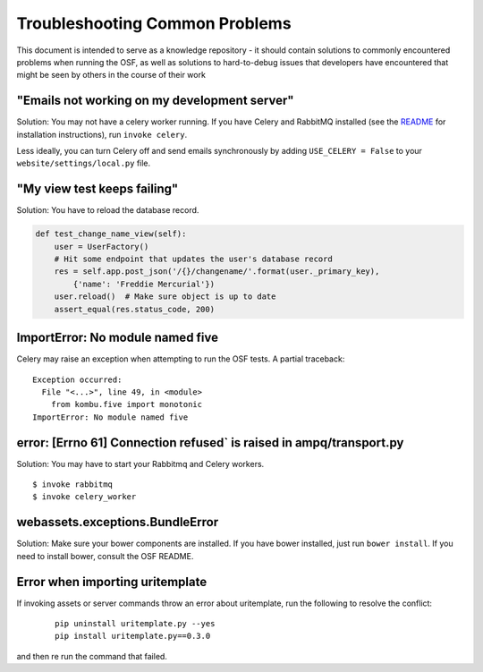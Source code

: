 Troubleshooting Common Problems
===============================

This document is intended to serve as a knowledge repository - it should contain
solutions to commonly encountered problems when running the OSF, as well as
solutions to hard-to-debug issues that developers have encountered that might be
seen by others in the course of their work

"Emails not working on my development server"
*********************************************

Solution: You may not have a celery worker running. If you have Celery and RabbitMQ installed (see the `README <https://github.com/CenterForOpenScience/osf>`_ for installation instructions), run ``invoke celery``.

Less ideally, you can turn Celery off and send emails synchronously by adding ``USE_CELERY = False`` to your ``website/settings/local.py`` file.

"My view test keeps failing"
****************************

Solution: You have to reload the database record.

.. code-block:: python

    def test_change_name_view(self):
        user = UserFactory()
        # Hit some endpoint that updates the user's database record
        res = self.app.post_json('/{}/changename/'.format(user._primary_key),
            {'name': 'Freddie Mercurial'})
        user.reload()  # Make sure object is up to date
        assert_equal(res.status_code, 200)


ImportError: No module named five
*********************************

Celery may raise an exception when attempting to run the OSF tests. A partial
traceback:

::

    Exception occurred:
      File "<...>", line 49, in <module>
        from kombu.five import monotonic
    ImportError: No module named five

error: [Errno 61] Connection refused` is raised in ampq/transport.py
********************************************************************

Solution: You may have to start your Rabbitmq and Celery workers.

::

    $ invoke rabbitmq
    $ invoke celery_worker

webassets.exceptions.BundleError
********************************

Solution: Make sure your bower components are installed. If you have bower installed, just run ``bower install``. If you need to install bower, consult the OSF README.

Error when importing uritemplate
********************************

If invoking assets or server commands throw an error about uritemplate, run the following to resolve the conflict:

    ::

        pip uninstall uritemplate.py --yes
        pip install uritemplate.py==0.3.0

and then re run the command that failed.

